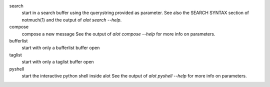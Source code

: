 search
    start in a search buffer using the querystring provided as
    parameter. See also the SEARCH SYNTAX section of notmuch(1)
    and the output of `alot search --help`.
compose
    compose a new message
    See the output of `alot compose --help` for more info on parameters.
bufferlist
    start with only a bufferlist buffer open
taglist
    start with only a taglist buffer open
pyshell
    start the interactive python shell inside alot
    See the output of `alot pyshell --help` for more info on parameters.
